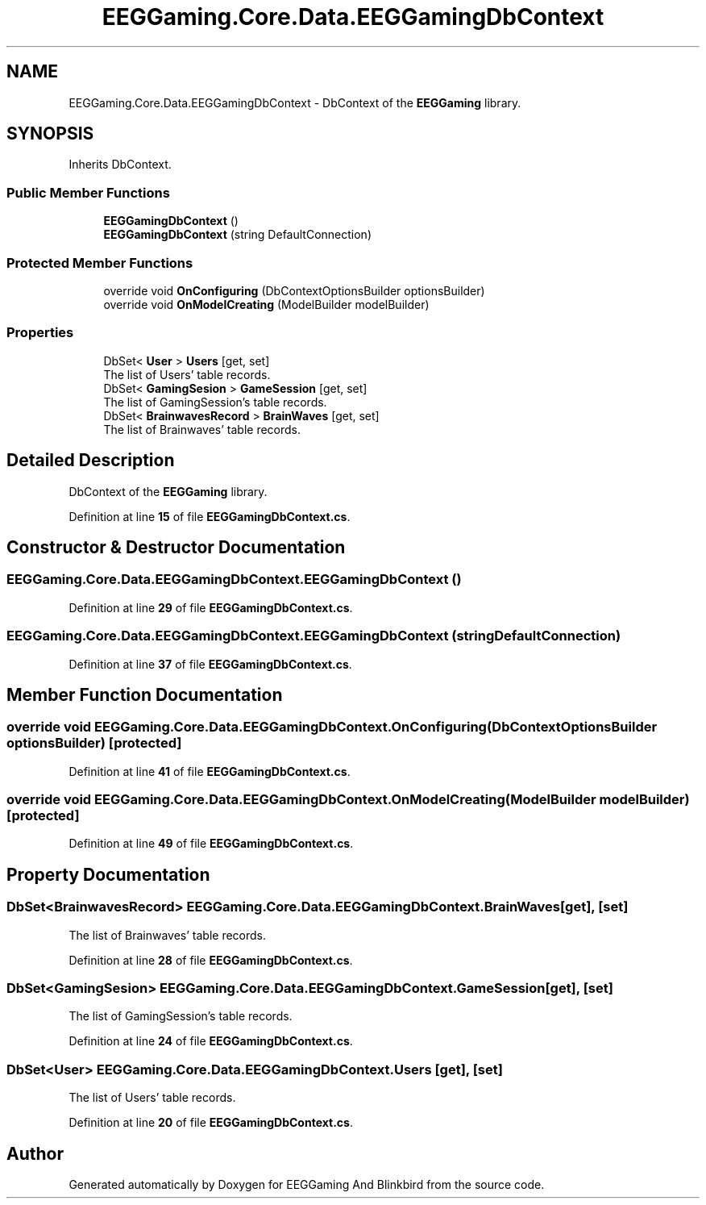 .TH "EEGGaming.Core.Data.EEGGamingDbContext" 3 "Version 0.2.7.5" "EEGGaming And Blinkbird" \" -*- nroff -*-
.ad l
.nh
.SH NAME
EEGGaming.Core.Data.EEGGamingDbContext \- DbContext of the \fBEEGGaming\fP library\&.  

.SH SYNOPSIS
.br
.PP
.PP
Inherits DbContext\&.
.SS "Public Member Functions"

.in +1c
.ti -1c
.RI "\fBEEGGamingDbContext\fP ()"
.br
.ti -1c
.RI "\fBEEGGamingDbContext\fP (string DefaultConnection)"
.br
.in -1c
.SS "Protected Member Functions"

.in +1c
.ti -1c
.RI "override void \fBOnConfiguring\fP (DbContextOptionsBuilder optionsBuilder)"
.br
.ti -1c
.RI "override void \fBOnModelCreating\fP (ModelBuilder modelBuilder)"
.br
.in -1c
.SS "Properties"

.in +1c
.ti -1c
.RI "DbSet< \fBUser\fP > \fBUsers\fP\fR [get, set]\fP"
.br
.RI "The list of Users' table records\&. "
.ti -1c
.RI "DbSet< \fBGamingSesion\fP > \fBGameSession\fP\fR [get, set]\fP"
.br
.RI "The list of GamingSession's table records\&. "
.ti -1c
.RI "DbSet< \fBBrainwavesRecord\fP > \fBBrainWaves\fP\fR [get, set]\fP"
.br
.RI "The list of Brainwaves' table records\&. "
.in -1c
.SH "Detailed Description"
.PP 
DbContext of the \fBEEGGaming\fP library\&. 
.PP
Definition at line \fB15\fP of file \fBEEGGamingDbContext\&.cs\fP\&.
.SH "Constructor & Destructor Documentation"
.PP 
.SS "EEGGaming\&.Core\&.Data\&.EEGGamingDbContext\&.EEGGamingDbContext ()"

.PP
Definition at line \fB29\fP of file \fBEEGGamingDbContext\&.cs\fP\&.
.SS "EEGGaming\&.Core\&.Data\&.EEGGamingDbContext\&.EEGGamingDbContext (string DefaultConnection)"

.PP
Definition at line \fB37\fP of file \fBEEGGamingDbContext\&.cs\fP\&.
.SH "Member Function Documentation"
.PP 
.SS "override void EEGGaming\&.Core\&.Data\&.EEGGamingDbContext\&.OnConfiguring (DbContextOptionsBuilder optionsBuilder)\fR [protected]\fP"

.PP
Definition at line \fB41\fP of file \fBEEGGamingDbContext\&.cs\fP\&.
.SS "override void EEGGaming\&.Core\&.Data\&.EEGGamingDbContext\&.OnModelCreating (ModelBuilder modelBuilder)\fR [protected]\fP"

.PP
Definition at line \fB49\fP of file \fBEEGGamingDbContext\&.cs\fP\&.
.SH "Property Documentation"
.PP 
.SS "DbSet<\fBBrainwavesRecord\fP> EEGGaming\&.Core\&.Data\&.EEGGamingDbContext\&.BrainWaves\fR [get]\fP, \fR [set]\fP"

.PP
The list of Brainwaves' table records\&. 
.PP
Definition at line \fB28\fP of file \fBEEGGamingDbContext\&.cs\fP\&.
.SS "DbSet<\fBGamingSesion\fP> EEGGaming\&.Core\&.Data\&.EEGGamingDbContext\&.GameSession\fR [get]\fP, \fR [set]\fP"

.PP
The list of GamingSession's table records\&. 
.PP
Definition at line \fB24\fP of file \fBEEGGamingDbContext\&.cs\fP\&.
.SS "DbSet<\fBUser\fP> EEGGaming\&.Core\&.Data\&.EEGGamingDbContext\&.Users\fR [get]\fP, \fR [set]\fP"

.PP
The list of Users' table records\&. 
.PP
Definition at line \fB20\fP of file \fBEEGGamingDbContext\&.cs\fP\&.

.SH "Author"
.PP 
Generated automatically by Doxygen for EEGGaming And Blinkbird from the source code\&.
